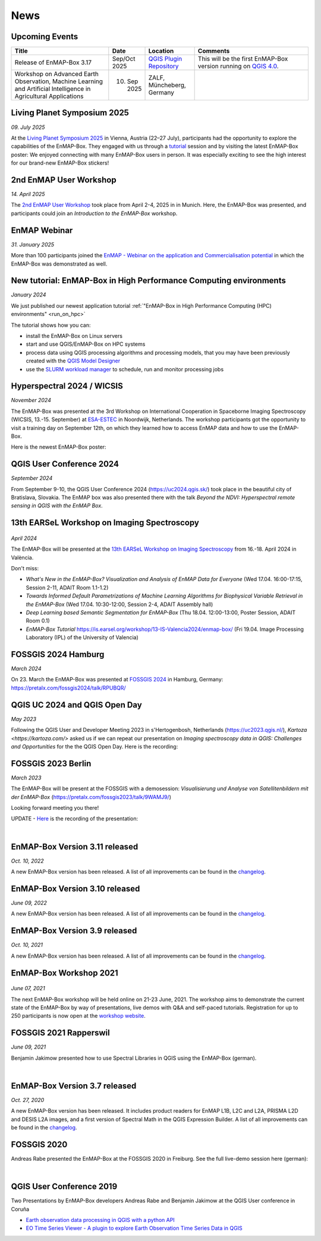 News
****

Upcoming Events
===============

.. list-table::
    :widths: 30 10 15 35
    :header-rows: 1

    *   - Title
        - Date
        - Location
        - Comments

    *   - Release of EnMAP-Box 3.17
        - Sep/Oct 2025
        - `QGIS Plugin Repository <https://plugins.qgis.org/plugins/enmapboxplugin/>`_
        - This will be the first EnMAP-Box version running on `QGIS 4.0 <https://blog.qgis.org/2025/04/17/qgis-is-moving-to-qt6-and-launching-qgis-4-0/>`_.

    *   - Workshop on Advanced Earth Observation, Machine Learning and Artificial Intelligence in Agricultural Applications
        - 10. Sep 2025
        - ZALF, Müncheberg, Germany
        -


Living Planet Symposium 2025
============================

*09. July 2025*

At the `Living Planet Symposium 2025 <https://lps25.esa.int/>`_ in Vienna, Austria (22–27 July),
participants had the opportunity to explore the capabilities of the EnMAP-Box.
They engaged with us through a `tutorial <https://lps25.esa.int/programme/programme-session/?id=66EA2276-ED78-45BB-B984-3EFF03E0C4AE>`_
session and by visiting the latest EnMAP-Box poster:
We enjoyed connecting with many EnMAP-Box users in person.
It was especially exciting to see the high interest for our brand-new EnMAP-Box stickers!


.. image:: /img/events/enmapbox_lps25.png
    :width: 100%
    :height: 250px

.. raw:: html

    <a href="/_static/poster/Poster.EnMAP-Box.LPS25.pdf">
    <img style="height:250px;"
        src="/_static/poster/Poster.EnMAP-Box.LPS25.png"
        alt="EnMAP-Box poster">
    </a>


2nd EnMAP User Workshop
=======================

*14. April 2025*

The `2nd EnMAP User Workshop <https://enmap.geographie-muenchen.de>`_ took place from April 2-4, 2025 in in Munich.
Here, the EnMAP-Box was presented, and participants could join an *Introduction to the EnMAP-Box* workshop.


EnMAP Webinar
=============

*31. January 2025*

More than 100 participants joined the
`EnMAP - Webinar on the application and Commercialisation potential <https://live.invitario.com/data/uploads/files/27034/Agenda_EnMAP_Webinar.pdf>`_
in which the EnMAP-Box was demonstrated as well.


New tutorial: EnMAP-Box in High Performance Computing environments
==================================================================

*January 2024*

We just published our newest application tutorial :ref:`"EnMAP-Box in High Performance Computing (HPC) environments" <run_on_hpc>`

The tutorial shows how you can:

- install the EnMAP-Box on Linux servers
- start and use QGIS/EnMAP-Box on HPC systems
- process data using QGIS processing algorithms and processing models, that you may have been previously created
  with the `QGIS Model Designer <https://docs.qgis.org/latest/en/docs/user_manual/processing/modeler.html>`_
- use the `SLURM workload manager <https://slurm.schedmd.com/overview.html>`_ to schedule, run and monitor processing jobs


Hyperspectral 2024 / WICSIS
===========================

*November 2024*

The EnMAP-Box was presented at the 3rd Workshop on International Cooperation in Spaceborne Imaging Spectroscopy
(WICSIS, 13.-15. September) at `ESA-ESTEC  <https://www.esa.int/About_Us/ESTEC>`_ in Noordwijk, Netherlands.
The workshop participants got the opportunity to visit a training day on September 12th,
on which they learned how to access EnMAP data and how to use the EnMAP-Box.

Here is the newest EnMAP-Box poster:

.. raw:: html

    <a href="_static/poster/Hyperspectral2024.PosterEnMAP-Box.pdf">
    <img style="height:250px;"
        src="_static/poster/Hyperspectral2024.PosterEnMAP-Box.png"
        alt="EnMAP-Box poster">
    </a>



QGIS User Conference 2024
=========================

*September 2024*

From September 9-10, the QGIS User Conference 2024 (https://uc2024.qgis.sk/) took place in the beautiful city of Bratislava, Slovakia.
The EnMAP box was also presented there with the talk *Beyond the NDVI: Hyperspectral remote sensing in QGIS with
the EnMAP Box*.

.. raw:: html

   <div style="text-align: left;">
   <p>
        <iframe width="560" height="315"
        src="https://www.youtube.com/embed/fwXTNVs8Igs?si=IuukuenLb5r2i8ZR"
        title="YouTube video player" frameborder="0"
        allow="accelerometer; autoplay; clipboard-write; encrypted-media; gyroscope;
        picture-in-picture; web-share"
        referrerpolicy="strict-origin-when-cross-origin" allowfullscreen></iframe>
    </p>
   </div>


13th EARSeL Workshop on Imaging Spectroscopy
============================================

 .. image:: /img/events/earsel2024_valencia.png
    :width: 100%


*April 2024*

The EnMAP-Box will be presented at the
`13th EARSeL Workshop on Imaging Spectroscopy <https://is.earsel.org/workshop/13-IS-Valencia2024/>`_
from 16.-18. April 2024 in València.

Don't miss:

* *What's New in the EnMAP-Box? Visualization and Analysis of EnMAP Data for Everyone* (Wed 17.04. 16:00-17:15, Session 2-11, ADAIT Room 1.1-1.2)
* *Towards Informed Default Parametrizations of Machine Learning Algorithms for Biophysical Variable Retrieval in the EnMAP-Box* (Wed 17.04. 10:30-12:00, Session 2-4, ADAIT Assembly hall)
* *Deep Learning based Semantic Segmentation for EnMAP-Box* (Thu 18.04. 12:00-13:00, Poster Session, ADAIT Room 0.1)

* *EnMAP-Box Tutorial* https://is.earsel.org/workshop/13-IS-Valencia2024/enmap-box/ (Fri 19.04. Image Processing Laboratory (IPL) of the University of Valencia)

FOSSGIS 2024 Hamburg
====================

*March 2024*

On 23. March the EnMAP-Box was presented at `FOSSGIS 2024 <https://fossgis-konferenz.de/2024/>`_ in Hamburg, Germany: https://pretalx.com/fossgis2024/talk/RPUBQR/

.. raw:: html

   <div style="text-align: left;">
   <video width="100%" height="430" controls> <source src="https://cdn.media.ccc.de/events/fossgis/2024/webm-hd/fossgis2024-38966-deu-Jenseits_des_NDVI_Hyperspektrale_Fernerkundung_in_QGIS_mit_der_EnMAP-Box_webm-hd.webm" type="video/webm"></video>
   </div>

QGIS UC 2024 and QGIS Open Day
==============================

*May 2023*

Following the QGIS User and Developer Meeting 2023 in s'Hertogenbosh, Netherlands (https://uc2023.qgis.nl/),
`Kartoza <https://kartoza.com/>` asked us if we can repeat our presentation on *Imaging spectroscopy data in QGIS: Challenges and Opportunities* for the
the QGIS Open Day. Here is the recording:

.. raw:: html

   <div style="text-align: left;">
    <iframe width="100%" height="430" src="https://www.youtube.com/embed/aQyhIpKu1pg?si=IBIEzyRqJa3_BqmL"
    title="YouTube video player" frameborder="0"
    allow="accelerometer; autoplay; clipboard-write; encrypted-media; gyroscope; picture-in-picture;
           web-share" referrerpolicy="strict-origin-when-cross-origin" allowfullscreen></iframe>
   </div>



FOSSGIS 2023 Berlin
===================

*March 2023*

The EnMAP-Box will be present at the FOSSGIS with a demosession:
*Visualisierung und Analyse von Satellitenbildern mit der EnMAP-Box* (https://pretalx.com/fossgis2023/talk/9WAMJ9/)

Looking forward meeting you there!

UPDATE - `Here <https://media.ccc.de/v/fossgis2023-24078-visualisierung-und-analyse-von-satellitenbildern-mit-der-enmap-box>`_
is the recording of the presentation:

.. raw:: html

   <div style="text-align: left;">
   <video width="100%" height="430" controls> <source src="https://cdn.media.ccc.de/events/fossgis/2023/webm-hd/fossgis2023-24078-deu-Visualisierung_und_Analyse_von_Satellitenbildern_mit_der_EnMAP-Box_webm-hd.webm" type="video/webm"></video>
   </div>

|

EnMAP-Box Version 3.11 released
===============================

*Oct. 10, 2022*

A new EnMAP-Box version has been released.
A list of all improvements can be found in the `changelog <https://github.com/EnMAP-Box/enmap-box/blob/main/CHANGELOG.md#version-311>`__.


EnMAP-Box Version 3.10 released
===============================

*June 09, 2022*

A new EnMAP-Box version has been released.
A list of all improvements can be found in the `changelog <https://github.com/EnMAP-Box/enmap-box/blob/main/CHANGELOG.md#version-310>`__.


EnMAP-Box Version 3.9 released
==============================

*Oct. 10, 2021*

A new EnMAP-Box version has been released.
A list of all improvements can be found in the `changelog <https://github.com/EnMAP-Box/enmap-box/blob/main/CHANGELOG.md#version-39>`__.

EnMAP-Box Workshop 2021
=======================

.. figure:: /img/events/workshop2021.banner.png

*June 07, 2021*

The next EnMAP-Box workshop will be held online on 21-23 June, 2021.
The workshop aims to demonstrate the current state of the EnMAP-Box by way of presentations, live demos with Q&A and self-paced tutorials.
Registration for up to 250 participants is now open at the `workshop website <https://bitbucket.org/hu-geomatics/enmap-box/wiki/events/Workshop_2021>`__.


FOSSGIS 2021 Rapperswil
=======================

*June 09, 2021*

Benjamin Jakimow presented how to use Spectral Libraries in QGIS using the EnMAP-Box (german).

.. raw:: html

   <div style="text-align: left;">
   <video width="100%" height="430" controls> <source src="https://mirror.selfnet.de/CCC//events/fossgis/2021/h264-hd/fossgis2021-8945-deu-Von_Pixeln_und_Profilen_Die_Nutzung_von_Spektralbibliotheken_in_QGIS_mit_der_EnMAP-Box_hd.mp4" type="video/mp4"></video>
   </div>

|

EnMAP-Box Version 3.7 released
==============================

*Oct. 27, 2020*

A new EnMAP-Box version has been released. It includes product readers for EnMAP L1B, L2C and L2A, PRISMA L2D
and DESIS L2A images, and a first version of Spectral Math in the QGIS Expression Builder.
A list of all improvements can be found in the `changelog <https://github.com/EnMAP-Box/enmap-box/blob/main/CHANGELOG.md>`__.


FOSSGIS 2020
============

Andreas Rabe presented the EnMAP-Box at the FOSSGIS 2020 in Freiburg. See the full live-demo session here (german):

.. raw:: html

   <div style="text-align: left;">
   <iframe width="100%" height="430" src="https://www.youtube.com/embed/egaJLUe_eXY" frameborder="0" allow="accelerometer; encrypted-media; gyroscope; picture-in-picture" allowfullscreen></iframe>
   </div>

|

QGIS User Conference 2019
=========================

Two Presentations by EnMAP-Box developers Andreas Rabe and Benjamin Jakimow at the QGIS User conference in Coruña

* `Earth observation data processing in QGIS with a python API <https://av.tib.eu/media/40775>`__
* `EO Time Series Viewer - A plugin to explore Earth Observation Time Series Data in QGIS <https://av.tib.eu/media/40776>`__
